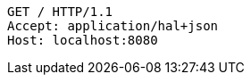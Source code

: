 [source,http,options="nowrap"]
----
GET / HTTP/1.1
Accept: application/hal+json
Host: localhost:8080

----